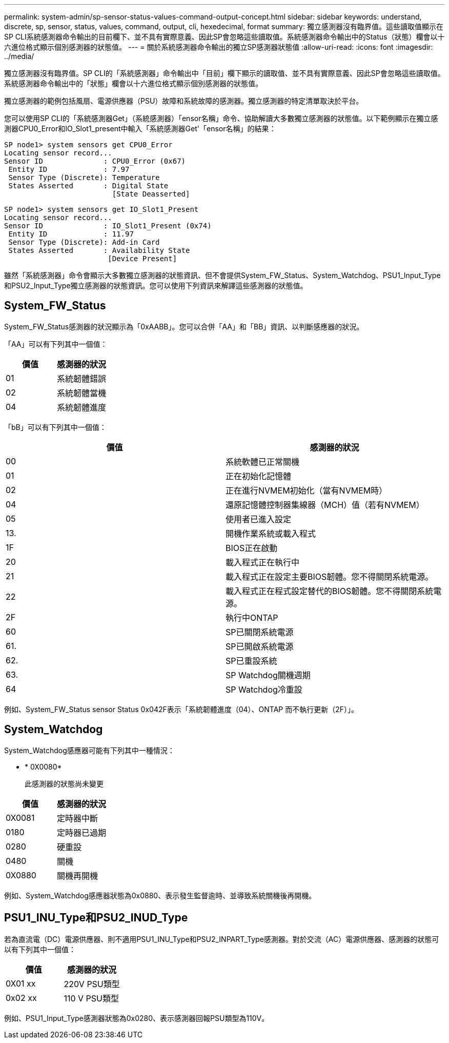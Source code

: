 ---
permalink: system-admin/sp-sensor-status-values-command-output-concept.html 
sidebar: sidebar 
keywords: understand, discrete, sp, sensor, status, values, command, output, cli, hexedecimal, format 
summary: 獨立感測器沒有臨界值。這些讀取值顯示在SP CLI系統感測器命令輸出的目前欄下、並不具有實際意義、因此SP會忽略這些讀取值。系統感測器命令輸出中的Status（狀態）欄會以十六進位格式顯示個別感測器的狀態值。 
---
= 關於系統感測器命令輸出的獨立SP感測器狀態值
:allow-uri-read: 
:icons: font
:imagesdir: ../media/


[role="lead"]
獨立感測器沒有臨界值。SP CLI的「系統感測器」命令輸出中「目前」欄下顯示的讀取值、並不具有實際意義、因此SP會忽略這些讀取值。系統感測器命令輸出中的「狀態」欄會以十六進位格式顯示個別感測器的狀態值。

獨立感測器的範例包括風扇、電源供應器（PSU）故障和系統故障的感測器。獨立感測器的特定清單取決於平台。

您可以使用SP CLI的「系統感測器Get」（系統感測器）「ensor名稱」命令、協助解讀大多數獨立感測器的狀態值。以下範例顯示在獨立感測器CPU0_Error和IO_Slot1_present中輸入「系統感測器Get'「ensor名稱」的結果：

[listing]
----
SP node1> system sensors get CPU0_Error
Locating sensor record...
Sensor ID              : CPU0_Error (0x67)
 Entity ID             : 7.97
 Sensor Type (Discrete): Temperature
 States Asserted       : Digital State
                         [State Deasserted]
----
[listing]
----
SP node1> system sensors get IO_Slot1_Present
Locating sensor record...
Sensor ID              : IO_Slot1_Present (0x74)
 Entity ID             : 11.97
 Sensor Type (Discrete): Add-in Card
 States Asserted       : Availability State
                        [Device Present]
----
雖然「系統感測器」命令會顯示大多數獨立感測器的狀態資訊、但不會提供System_FW_Status、System_Watchdog、PSU1_Input_Type和PSU2_Input_Type獨立感測器的狀態資訊。您可以使用下列資訊來解譯這些感測器的狀態值。



== System_FW_Status

System_FW_Status感測器的狀況顯示為「0xAABB」。您可以合併「AA」和「BB」資訊、以判斷感應器的狀況。

「AA」可以有下列其中一個值：

|===
| 價值 | 感測器的狀況 


 a| 
01
 a| 
系統韌體錯誤



 a| 
02
 a| 
系統韌體當機



 a| 
04
 a| 
系統韌體進度

|===
「bB」可以有下列其中一個值：

|===
| 價值 | 感測器的狀況 


 a| 
00
 a| 
系統軟體已正常關機



 a| 
01
 a| 
正在初始化記憶體



 a| 
02
 a| 
正在進行NVMEM初始化（當有NVMEM時）



 a| 
04
 a| 
還原記憶體控制器集線器（MCH）值（若有NVMEM）



 a| 
05
 a| 
使用者已進入設定



 a| 
13.
 a| 
開機作業系統或載入程式



 a| 
1F
 a| 
BIOS正在啟動



 a| 
20
 a| 
載入程式正在執行中



 a| 
21
 a| 
載入程式正在設定主要BIOS韌體。您不得關閉系統電源。



 a| 
22
 a| 
載入程式正在程式設定替代的BIOS韌體。您不得關閉系統電源。



 a| 
2F
 a| 
執行中ONTAP



 a| 
60
 a| 
SP已關閉系統電源



 a| 
61.
 a| 
SP已開啟系統電源



 a| 
62.
 a| 
SP已重設系統



 a| 
63.
 a| 
SP Watchdog關機週期



 a| 
64
 a| 
SP Watchdog冷重設

|===
例如、System_FW_Status sensor Status 0x042F表示「系統韌體進度（04）、ONTAP 而不執行更新（2F）」。



== System_Watchdog

System_Watchdog感應器可能有下列其中一種情況：

* * 0X0080*
+
此感測器的狀態尚未變更



|===
| 價值 | 感測器的狀況 


 a| 
0X0081
 a| 
定時器中斷



 a| 
0180
 a| 
定時器已過期



 a| 
0280
 a| 
硬重設



 a| 
0480
 a| 
關機



 a| 
0X0880
 a| 
關機再開機

|===
例如、System_Watchdog感應器狀態為0x0880、表示發生監督逾時、並導致系統關機後再開機。



== PSU1_INU_Type和PSU2_INUD_Type

若為直流電（DC）電源供應器、則不適用PSU1_INU_Type和PSU2_INPART_Type感測器。對於交流（AC）電源供應器、感測器的狀態可以有下列其中一個值：

|===
| 價值 | 感測器的狀況 


 a| 
0X01 xx
 a| 
220V PSU類型



 a| 
0x02 xx
 a| 
110 V PSU類型

|===
例如、PSU1_Input_Type感測器狀態為0x0280、表示感測器回報PSU類型為110V。
